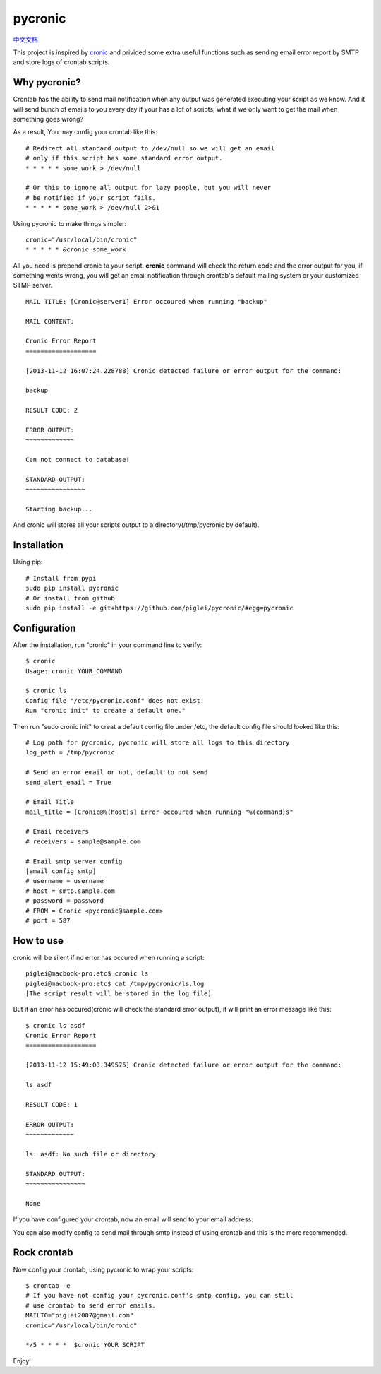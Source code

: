 ========
pycronic
========

`中文文档`_

This project is inspired by `cronic`_ and privided some extra useful functions
such as sending email error report by SMTP and store logs of crontab scripts.

Why pycronic?
=============

Crontab has the ability to send mail notification when any output was generated
executing your script as we know. And it will send bunch of emails to you 
every day if your has a lof of scripts, what if we only want to get the mail 
when something goes wrong?

As a result, You may config your crontab like this: ::

    # Redirect all standard output to /dev/null so we will get an email
    # only if this script has some standard error output.
    * * * * * some_work > /dev/null

    # Or this to ignore all output for lazy people, but you will never 
    # be notified if your script fails.
    * * * * * some_work > /dev/null 2>&1

Using pycronic to make things simpler: ::

    cronic="/usr/local/bin/cronic"                                                                       
    * * * * * &cronic some_work

All you need is prepend cronic to your script.
**cronic** command will check the return code and the error output for you, if something
wents wrong, you will get an email notification through crontab's default mailing system
or your customized STMP server. ::

    MAIL TITLE: [Cronic@server1] Error occoured when running "backup"

    MAIL CONTENT: 

    Cronic Error Report
    ===================

    [2013-11-12 16:07:24.228788] Cronic detected failure or error output for the command:

    backup

    RESULT CODE: 2

    ERROR OUTPUT:
    ~~~~~~~~~~~~~

    Can not connect to database!

    STANDARD OUTPUT:
    ~~~~~~~~~~~~~~~~

    Starting backup...

And cronic will stores all your scripts output to a directory(/tmp/pycronic by default).

Installation
============

Using pip: ::

    # Install from pypi
    sudo pip install pycronic
    # Or install from github
    sudo pip install -e git+https://github.com/piglei/pycronic/#egg=pycronic

Configuration
=============

After the installation, run "cronic" in your command line to verify: ::

    $ cronic 
    Usage: cronic YOUR_COMMAND

    $ cronic ls
    Config file "/etc/pycronic.conf" does not exist!
    Run "cronic init" to create a default one."

Then run "sudo cronic init" to creat a default config file under /etc, the default config
file should looked like this: ::

    # Log path for pycronic, pycronic will store all logs to this directory
    log_path = /tmp/pycronic

    # Send an error email or not, default to not send
    send_alert_email = True

    # Email Title
    mail_title = [Cronic@%(host)s] Error occoured when running "%(command)s"

    # Email receivers
    # receivers = sample@sample.com

    # Email smtp server config
    [email_config_smtp]
    # username = username
    # host = smtp.sample.com
    # password = password
    # FROM = Cronic <pycronic@sample.com>
    # port = 587

How to use
==========

cronic will be silent if no error has occured when running a script: ::

    piglei@macbook-pro:etc$ cronic ls
    piglei@macbook-pro:etc$ cat /tmp/pycronic/ls.log 
    [The script result will be stored in the log file]

But if an error has occured(cronic will check the standard error output), it will print
an error message like this: ::

    $ cronic ls asdf
    Cronic Error Report
    ===================

    [2013-11-12 15:49:03.349575] Cronic detected failure or error output for the command:

    ls asdf

    RESULT CODE: 1

    ERROR OUTPUT: 
    ~~~~~~~~~~~~~

    ls: asdf: No such file or directory

    STANDARD OUTPUT:
    ~~~~~~~~~~~~~~~~

    None

If you have configured your crontab, now an email will send to your email address.

You can also modify config to send mail through smtp instead of using crontab 
and this is the more recommended.

Rock crontab
============

Now config your crontab, using pycronic to wrap your scripts: ::


    $ crontab -e
    # If you have not config your pycronic.conf's smtp config, you can still
    # use crontab to send error emails.
    MAILTO="piglei2007@gmail.com"
    cronic="/usr/local/bin/cronic"                                                                       

    */5 * * * *  $cronic YOUR SCRIPT

Enjoy!

.. _cronic: http://habilis.net/cronic/
.. _中文文档: https://github.com/piglei/pycronic/blob/master/README_zh.rst

